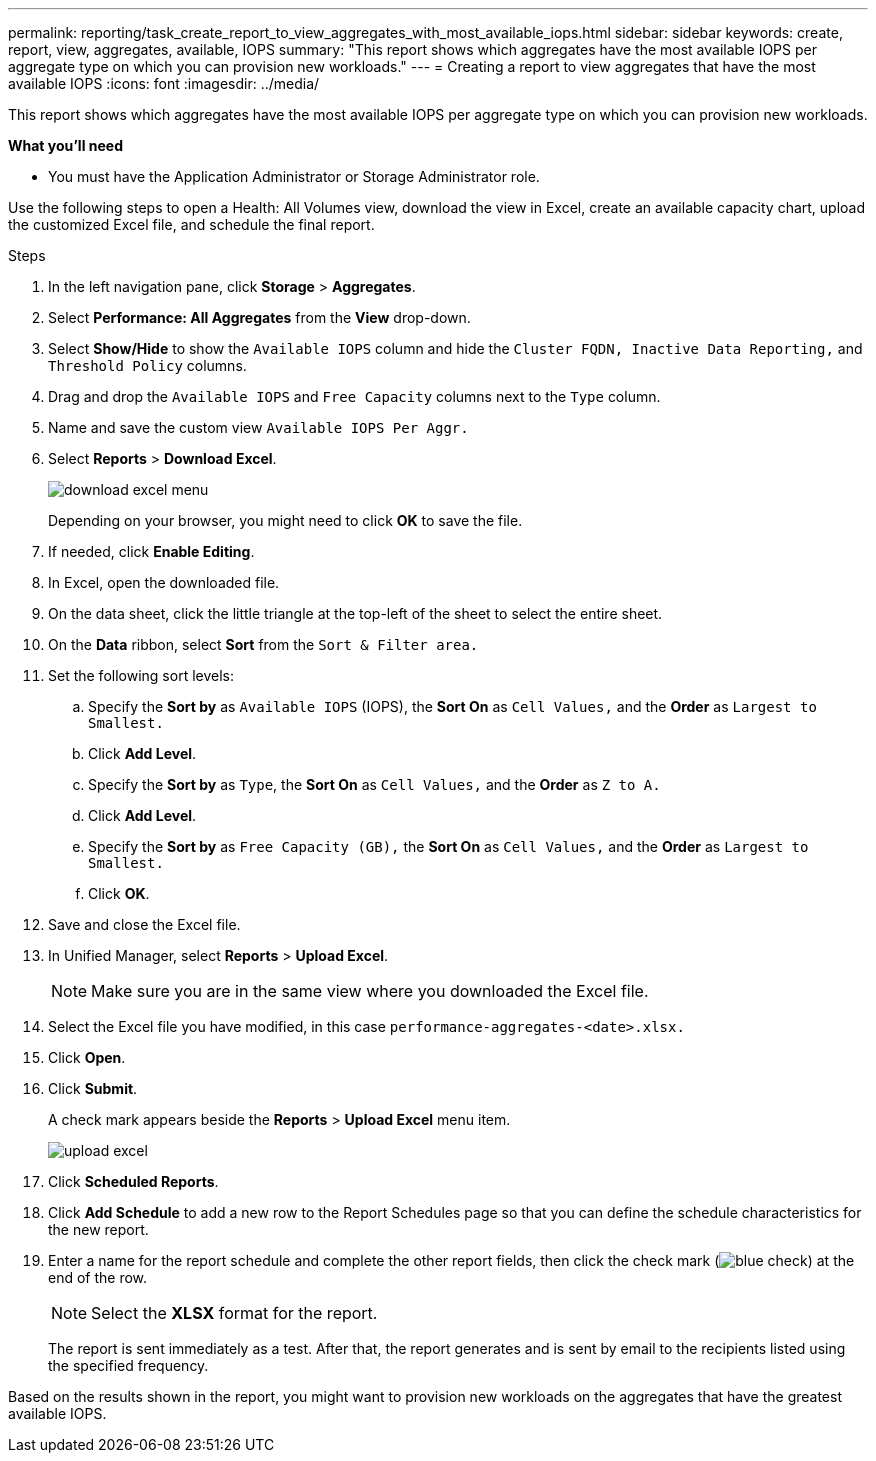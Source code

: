 ---
permalink: reporting/task_create_report_to_view_aggregates_with_most_available_iops.html
sidebar: sidebar
keywords: create, report, view, aggregates, available, IOPS
summary: "This report shows which aggregates have the most available IOPS per aggregate type on which you can provision new workloads."
---
= Creating a report to view aggregates that have the most available IOPS
:icons: font
:imagesdir: ../media/

[.lead]
This report shows which aggregates have the most available IOPS per aggregate type on which you can provision new workloads.

*What you'll need*

* You must have the Application Administrator or Storage Administrator role.

Use the following steps to open a Health: All Volumes view, download the view in Excel, create an available capacity chart, upload the customized Excel file, and schedule the final report.

.Steps

. In the left navigation pane, click *Storage* > *Aggregates*.
. Select *Performance: All Aggregates* from the *View* drop-down.
. Select *Show/Hide* to show the `Available IOPS` column and hide the `Cluster FQDN, Inactive Data Reporting,` and `Threshold Policy` columns.
. Drag and drop the `Available IOPS` and `Free Capacity` columns next to the `Type` column.
. Name and save the custom view `Available IOPS Per Aggr.`
. Select *Reports* > *Download Excel*.
+
image::../media/download_excel_menu.png[]
+
Depending on your browser, you might need to click *OK* to save the file.

. If needed, click *Enable Editing*.
. In Excel, open the downloaded file.
. On the data sheet, click the little triangle at the top-left of the sheet to select the entire sheet.
. On the *Data* ribbon, select *Sort* from the `Sort & Filter area.`
. Set the following sort levels:
 .. Specify the *Sort by* as `Available IOPS` (IOPS), the *Sort On* as `Cell Values,` and the *Order* as `Largest to Smallest.`
 .. Click *Add Level*.
 .. Specify the *Sort by* as `Type`, the *Sort On* as `Cell Values,` and the *Order* as `Z to A.`
 .. Click *Add Level*.
 .. Specify the *Sort by* as `Free Capacity (GB),` the *Sort On* as `Cell Values,` and the *Order* as `Largest to Smallest.`
 .. Click *OK*.
. Save and close the Excel file.
. In Unified Manager, select *Reports* > *Upload Excel*.
+
[NOTE]
====
Make sure you are in the same view where you downloaded the Excel file.
====

. Select the Excel file you have modified, in this case `performance-aggregates-<date>.xlsx.`
. Click *Open*.
. Click *Submit*.
+
A check mark appears beside the *Reports* > *Upload Excel* menu item.
+
image::../media/upload_excel.png[]

. Click *Scheduled Reports*.
. Click *Add Schedule* to add a new row to the Report Schedules page so that you can define the schedule characteristics for the new report.
. Enter a name for the report schedule and complete the other report fields, then click the check mark (image:../media/blue_check.gif[]) at the end of the row.
+
[NOTE]
====
Select the *XLSX* format for the report.
====
+
The report is sent immediately as a test. After that, the report generates and is sent by email to the recipients listed using the specified frequency.

Based on the results shown in the report, you might want to provision new workloads on the aggregates that have the greatest available IOPS.

